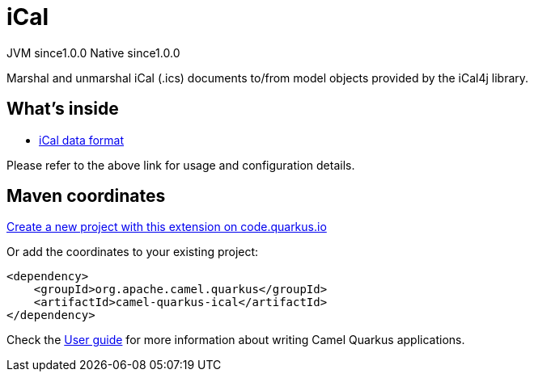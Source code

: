 // Do not edit directly!
// This file was generated by camel-quarkus-maven-plugin:update-extension-doc-page
= iCal
:page-aliases: extensions/ical.adoc
:linkattrs:
:cq-artifact-id: camel-quarkus-ical
:cq-native-supported: true
:cq-status: Stable
:cq-status-deprecation: Stable
:cq-description: Marshal and unmarshal iCal (.ics) documents to/from model objects provided by the iCal4j library.
:cq-deprecated: false
:cq-jvm-since: 1.0.0
:cq-native-since: 1.0.0

[.badges]
[.badge-key]##JVM since##[.badge-supported]##1.0.0## [.badge-key]##Native since##[.badge-supported]##1.0.0##

Marshal and unmarshal iCal (.ics) documents to/from model objects provided by the iCal4j library.

== What's inside

* xref:{cq-camel-components}:dataformats:ical-dataformat.adoc[iCal data format]

Please refer to the above link for usage and configuration details.

== Maven coordinates

https://code.quarkus.io/?extension-search=camel-quarkus-ical[Create a new project with this extension on code.quarkus.io, window="_blank"]

Or add the coordinates to your existing project:

[source,xml]
----
<dependency>
    <groupId>org.apache.camel.quarkus</groupId>
    <artifactId>camel-quarkus-ical</artifactId>
</dependency>
----

Check the xref:user-guide/index.adoc[User guide] for more information about writing Camel Quarkus applications.
